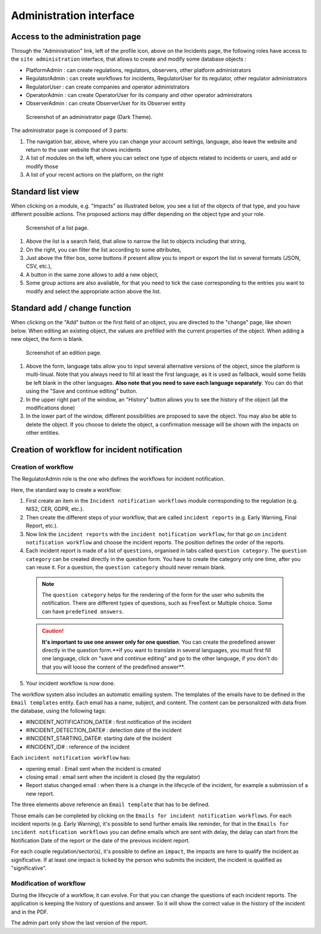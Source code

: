 Administration interface
===========================

Access to the administration page
-----------------------------------

Through the "Administration" link, left of the profile icon, above on the Incidents page, the following roles have access to the ``site administration`` interface, that allows to create and modify some database objects :

- PlatformAdmin : can create regulations, regulators, observers, other platform administrators
- RegulatorAdmin : can create workflows for incidents, RegulatorUser for its regulator, other regulator administrators
- RegulatorUser : can create companies and operator administrators
- OperatorAdmin : can create OperatorUser for its company and other operator administrators
- ObserverAdmin : can create ObserverUser for its Observer entity

.. figure:: _static/ui_admin_overview.png
   :alt: admin page.
   :target: _static/ui_admin_overview.png

   Screenshot of an administrator page (Dark Theme).

The administrator page is composed of 3 parts:

1. The navigation bar, above, where you can change your account settings, language, also leave the website and return to the user website that shows incidents
2. A list of modules on the left, where you can select one type of objects related to incidents or users, and add or modify those
3. A list of your recent actions on the platform, on the right

Standard list view
---------------------

When clicking on a module, e.g. "Impacts" as illustrated below, you see a list of the objects of that type, and you have different possible actions. The proposed actions may differ depending on the object type and your role.

.. figure:: _static/ui_standard_list.png
   :alt: edit page.
   :target: _static/ui_standard_list.png

   Screenshot of a list page.

1. Above the list is a search field, that allow to narrow the list to objects including that string, 
2. On the right, you can filter the list according to some attributes,
3. Just above the filter box, some buttons if present allow you to import or export the list in several formats (JSON, CSV, etc.),
4. A button in the same zone allows to add a new object,
5. Some group actions are also available, for that you need to tick the case corresponding to the entries you want to modify and select the appropriate action above the list.


Standard add / change function
-----------------------------------

When clicking on the "Add" button or the first field of an object, you are directed to the "change" page, like shown below. When editing an existing object, the values are prefilled with the current properties of the object. When adding a new object, the form is blank.

.. figure:: _static/ui_standard_add_edit.png
   :alt: edit page.
   :target: _static/ui_standard_add_edit.png

   Screenshot of an edition page.

1. Above the form, language tabs allow you to input several alternative versions of the object, since the platform is multi-linual. Note that you always need to fill at least the first language, as it is used as fallback, would some fields be left blank in the other languages. **Also note that you need to save each language separately**. You can do that using the "Save and continue editing" button.
2. In the upper right part of the window, an "History" button allows you to see the history of the object (all the modifications done)
3. In the lower part of the window, different possibilities are proposed to save the object. You may also be able to delete the object. If you choose to delete the object, a confirmation message will be shown with the impacts on other entities.


Creation of workflow for incident notification
-------------------------------------------------
Creation of workflow
~~~~~~~~~~~~~~~~~~~~~~

The RegulatorAdmin role is the one who defines the workflows for incident notification.

Here, the standard way to create a workflow:

1.   First create an item in the ``Incident notification workflows`` module corresponding to the regulation (e.g. NIS2, CER, GDPR, etc.).

2.   Then create the different steps of your workflow, that are called ``incident reports`` (e.g. Early Warning, Final Report, etc.).

3.   Now link the ``incident reports`` with the  ``incident notification workflow``, for that go on ``incident notification workflow`` and choose the incident reports. The position defines the order of the reports.

4.   Each incident report is made of a list of ``questions``, organised in tabs called ``question category``. The  ``question category`` can be created directly in the question form. You have to create the category only one time, after you can reuse it. For a question, the ``question category`` should never remain blank.

   .. note:: The ``question category`` helps for the rendering of the form for the user who submits the notification. There are different types of questions, such as FreeText or Multiple choice. Some can have ``predefined answers``. 

   .. caution::  **It's important to use one answer only for one question**. You can create the predefined answer directly in the question form.**If you want to translate in several languages, you must first fill one language, click on "save and continue editing" and go to the other language, if you don't do that you will loose the content of the predefined answer**.

5.   Your incident workflow is now done.


The workflow system also includes an automatic emailing system. The templates of the emails have to be defined in the ``Email templates`` entity. Each email has a name, subject, and content.
The content can be personalized with data from the database, using the following tags:

- #INCIDENT_NOTIFICATION_DATE# : first notification of the incident
- #INCIDENT_DETECTION_DATE# : detection date of the incident
- #INCIDENT_STARTING_DATE#: starting date of the incident
- #INCIDENT_ID# : reference of the incident

Each ``incident notification workflow`` has:

- opening email : Email sent when the incident is created
- closing email : email sent when the incident is closed (by the regulator)
- Report status changed email : when there is a change in the lifecycle of the incident, for example a submission of a new report.

The three elements above reference an ``Email template`` that has to be defined.

Those emails can be completed by clicking on the ``Emails for incident notification workflows``. For each incident reports (e.g. Early Warning), it's possible to send further emails
like reminder, for that in the ``Emails for incident notification workflows`` you can define emails which are sent with delay, the delay can start from the Notification Date of the report
or the date of the previous incident report.

For each couple regulation/sector(s), it's possible to define an ``impact``, the impacts are here to qualify the incident as significative. If at least one impact is ticked by the
person who submits the incident, the incident is qualified as "significative".

Modification of workflow
~~~~~~~~~~~~~~~~~~~~~~~~~~
During the lifecycle of a workflow, it can evolve. For that you can change the questions of each incident reports. 
The application is keeping the history of questions and answer. So it will show the correct value in the history of the incident and in the PDF. 

The admin part only show the last version of the report. 

